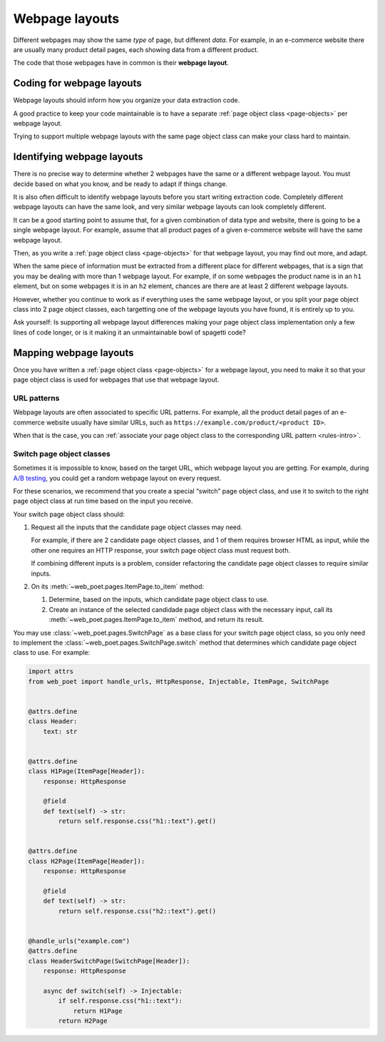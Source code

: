 .. _layouts:

===============
Webpage layouts
===============

Different webpages may show the same *type* of page, but different *data*. For
example, in an e-commerce website there are usually many product detail pages,
each showing data from a different product.

The code that those webpages have in common is their **webpage layout**.

Coding for webpage layouts
==========================

Webpage layouts should inform how you organize your data extraction code.

A good practice to keep your code maintainable is to have a separate :ref:`page
object class <page-objects>` per webpage layout.

Trying to support multiple webpage layouts with the same page object class can
make your class hard to maintain.


Identifying webpage layouts
===========================

There is no precise way to determine whether 2 webpages have the same or a
different webpage layout. You must decide based on what you know, and be ready
to adapt if things change.

It is also often difficult to identify webpage layouts before you start writing
extraction code. Completely different webpage layouts can have the same look,
and very similar webpage layouts can look completely different.

It can be a good starting point to assume that, for a given combination of
data type and website, there is going to be a single webpage layout. For
example, assume that all product pages of a given e-commerce website will have
the same webpage layout.

Then, as you write a :ref:`page object class <page-objects>` for that webpage
layout, you may find out more, and adapt.

When the same piece of information must be extracted from a different place for
different webpages, that is a sign that you may be dealing with more than 1
webpage layout. For example, if on some webpages the product name is in an
``h1`` element, but on some webpages it is in an ``h2`` element, chances are
there are at least 2 different webpage layouts.

However, whether you continue to work as if everything uses the same webpage
layout, or you split your page object class into 2 page object classes, each
targetting one of the webpage layouts you have found, it is entirely up to you.

Ask yourself: Is supporting all webpage layout differences making your page
object class implementation only a few lines of code longer, or is it making it
an unmaintainable bowl of spagetti code?


Mapping webpage layouts
=======================

Once you have written a :ref:`page object class <page-objects>` for a webpage
layout, you need to make it so that your page object class is used for webpages
that use that webpage layout.

URL patterns
------------

Webpage layouts are often associated to specific URL patterns. For example, all
the product detail pages of an e-commerce website usually have similar URLs,
such as ``https://example.com/product/<product ID>``.

When that is the case, you can :ref:`associate your page object class to the
corresponding URL pattern <rules-intro>`.


.. _switch:

Switch page object classes
--------------------------

Sometimes it is impossible to know, based on the target URL, which webpage
layout you are getting. For example, during `A/B testing`_, you could get a
random webpage layout on every request.

.. _A/B testing: https://en.wikipedia.org/wiki/A/B_testing

For these scenarios, we recommend that you create a special “switch” page
object class, and use it to switch to the right page object class at run time
based on the input you receive.

Your switch page object class should:

#.  Request all the inputs that the candidate page object classes may need.

    For example, if there are 2 candidate page object classes, and 1 of them
    requires browser HTML as input, while the other one requires an HTTP
    response, your switch page object class must request both.

    If combining different inputs is a problem, consider refactoring the
    candidate page object classes to require similar inputs.

#.  On its :meth:`~web_poet.pages.ItemPage.to_item` method:

    #.  Determine, based on the inputs, which candidate page object class to
        use.

    #.  Create an instance of the selected candidade page object class with the
        necessary input, call its :meth:`~web_poet.pages.ItemPage.to_item`
        method, and return its result.

You may use :class:`~web_poet.pages.SwitchPage` as a base class for your switch
page object class, so you only need to implement the
:class:`~web_poet.pages.SwitchPage.switch` method that determines which
candidate page object class to use. For example:

.. code-block:: python

    import attrs
    from web_poet import handle_urls, HttpResponse, Injectable, ItemPage, SwitchPage


    @attrs.define
    class Header:
        text: str


    @attrs.define
    class H1Page(ItemPage[Header]):
        response: HttpResponse

        @field
        def text(self) -> str:
            return self.response.css("h1::text").get()


    @attrs.define
    class H2Page(ItemPage[Header]):
        response: HttpResponse

        @field
        def text(self) -> str:
            return self.response.css("h2::text").get()


    @handle_urls("example.com")
    @attrs.define
    class HeaderSwitchPage(SwitchPage[Header]):
        response: HttpResponse

        async def switch(self) -> Injectable:
            if self.response.css("h1::text"):
                return H1Page
            return H2Page
